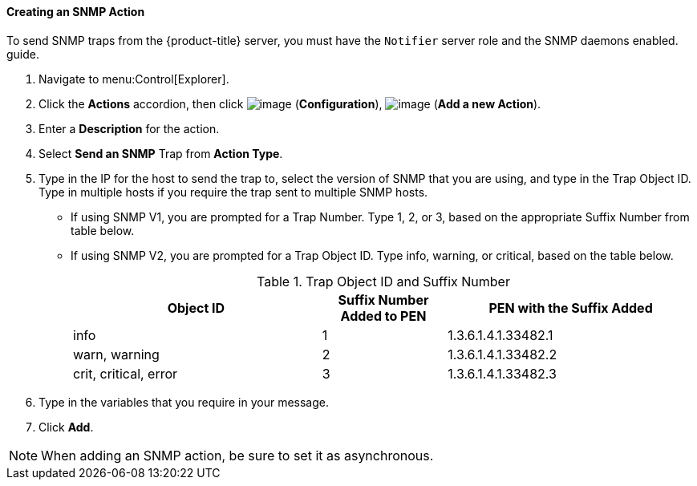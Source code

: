 ==== Creating an SNMP Action

To send SNMP traps from the {product-title} server, you must have the `Notifier` server role and the SNMP daemons enabled. 
ifdef::cfme[For information on enabling SNMP, see the link:https://access.redhat.com/documentation/en/red-hat-cloudforms/4.1/general-configuration/general-configuration[General Configuration]]
guide.

. Navigate to menu:Control[Explorer].

. Click the *Actions* accordion, then click image:../images/1847.png[image] (*Configuration*), image:../images/1862.png[image] (*Add a new Action*).

. Enter a *Description* for the action.

. Select *Send an SNMP* Trap from *Action Type*.

. Type in the IP for the host to send the trap to, select the version of SNMP that you are using, and type in the Trap Object ID. Type in multiple hosts if you require the trap sent to multiple SNMP hosts.

* If using SNMP V1, you are prompted for a Trap Number. Type 1, 2, or 3, based on the appropriate Suffix Number from table below.
* If using SNMP V2, you are prompted for a Trap Object ID. Type info, warning, or critical, based on the table below.
+
.Trap Object ID and Suffix Number
[width="100%",cols="4,2,4",options="header",]
|====
|Object ID |Suffix Number Added to PEN |PEN with the Suffix Added
|info |1 |1.3.6.1.4.1.33482.1
|warn, warning |2 |1.3.6.1.4.1.33482.2
|crit, critical, error |3 |1.3.6.1.4.1.33482.3
|====
+
. Type in the variables that you require in your message.
. Click *Add*.

[NOTE]
====
When adding an SNMP action, be sure to set it as asynchronous.
====




